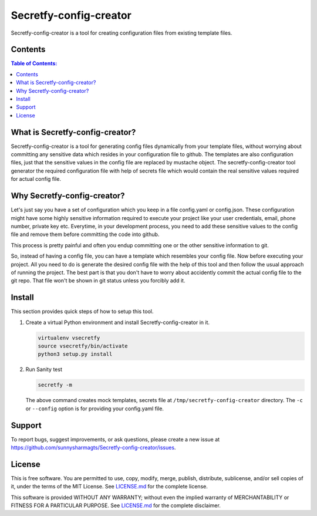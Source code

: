 Secretfy-config-creator
=======================

Secretfy-config-creator is a tool for creating configuration files from
existing template files.

.. image:: https://img.shields.io/badge/source-blue.svg?
   :target: https://github.com/sunnysharmagts/Secretfy-config-creator/tree/master/secretfy_template

.. image:: https://img.shields.io/badge/license-MIT-blue.svg?
   :target: https://github.com/sunnysharmagts/Secretfy-config-creator/blob/master/LICENSE.md

Contents
--------

.. contents:: Table of Contents:
    :backlinks: none

What is Secretfy-config-creator?
--------------------------------

Secretfy-config-creator is a tool for generating config files dynamically from
your template files, without worrying about committing any sensitive data which
resides in your configuration file to github. The templates are also
configuration files, just that the sensitive values in the config file are
replaced by mustache object. The secretfy-config-creator tool generator the
required configuration file with help of secrets file which would contain the
real sensitive values required for actual config file.

Why Secretfy-config-creator?
----------------------------
Let's just say you have a set of configuration which you keep in a file
config.yaml or config.json. These configuration might have some highly
sensitive information required to execute your project like your user
credentials, email, phone number, private key etc. Everytime, in your
development process, you need to add these sensitive values to the config file
and remove them before committing the code into github.

This process is pretty painful and often you endup committing one or the other
sensitive information to git.

So, instead of having a config file, you can have a template which resembles
your config file. Now before executing your project. All you need to do is
generate the desired config file with the help of this tool and then follow the
usual approach of running the project. The best part is that you don't have to
worry about accidently commit the actual config file to the git repo. That file
won't be shown in git status unless you forcibly add it.

Install
-------

This section provides quick steps of how to setup this tool.

1. Create a virtual Python environment and install Secretfy-config-creator in it.

   .. code-block:: sh

    virtualenv vsecretfy
    source vsecretfy/bin/activate
    python3 setup.py install

2. Run Sanity test

   .. code-block:: sh

    secretfy -m

   The above command creates mock templates, secrets file at
   ``/tmp/secretfy-config-creator`` directory. The ``-c`` or ``--config``
   option is for providing your config.yaml file.


Support
-------

To report bugs, suggest improvements, or ask questions, please create a
new issue at https://github.com/sunnysharmagts/Secretfy-config-creator/issues.


License
-------

This is free software. You are permitted to use, copy, modify, merge,
publish, distribute, sublicense, and/or sell copies of it, under the
terms of the MIT License. See `LICENSE.md`_ for the complete license.

This software is provided WITHOUT ANY WARRANTY; without even the implied
warranty of MERCHANTABILITY or FITNESS FOR A PARTICULAR PURPOSE. See
`LICENSE.md`_ for the complete disclaimer.

.. _LICENSE.md: https://github.com/sunnysharmagts/Secretfy-config-creator/blob/master/LICENSE.md
